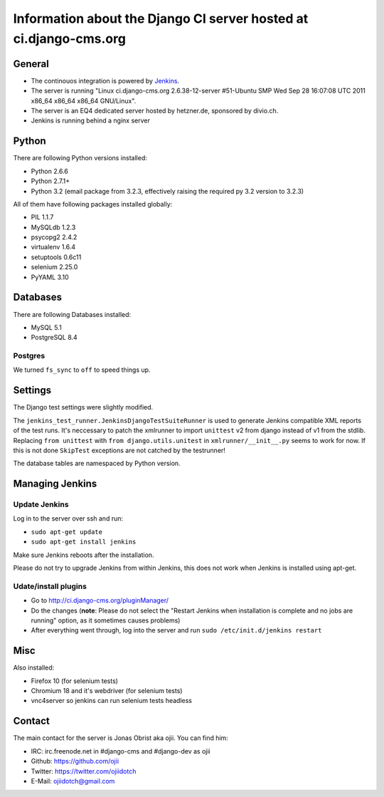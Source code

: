 ##################################################################
Information about the Django CI server hosted at ci.django-cms.org
##################################################################

*******
General
*******

* The continouos integration is powered by `Jenkins`_.
* The server is running "Linux ci.django-cms.org 2.6.38-12-server #51-Ubuntu SMP Wed Sep 28 16:07:08 UTC 2011 x86_64 x86_64 x86_64 GNU/Linux".
* The server is an EQ4 dedicated server hosted by hetzner.de, sponsored by divio.ch.
* Jenkins is running behind a nginx server


******
Python
******

There are following Python versions installed:

* Python 2.6.6
* Python 2.7.1+
* Python 3.2 (email package from 3.2.3, effectively raising the required py 3.2 version to 3.2.3)

All of them have following packages installed globally:

* PIL 1.1.7
* MySQLdb 1.2.3
* psycopg2 2.4.2
* virtualenv 1.6.4
* setuptools 0.6c11
* selenium 2.25.0
* PyYAML 3.10

*********
Databases
*********

There are following Databases installed:

* MySQL 5.1
* PostgreSQL 8.4

Postgres
========

We turned ``fs_sync`` to ``off`` to speed things up.

********
Settings
********

The Django test settings were slightly modified.

The ``jenkins_test_runner.JenkinsDjangoTestSuiteRunner`` is used to generate
Jenkins compatible XML reports of the test runs. It's neccessary to patch the
xmlrunner to import ``unittest`` v2 from django instead of v1 from the stdlib.
Replacing ``from unittest`` with ``from django.utils.unitest`` in 
``xmlrunner/__init__.py`` seems to work for now. If this is not done ``SkipTest``
exceptions are not catched by the testrunner!

The database tables are namespaced by Python version.

****************
Managing Jenkins
****************

Update Jenkins
==============

Log in to the server over ssh and run:

* ``sudo apt-get update``
* ``sudo apt-get install jenkins``

Make sure Jenkins reboots after the installation.

Please do not try to upgrade Jenkins from within Jenkins, this does not work 
when Jenkins is installed using apt-get.


Udate/install plugins
=====================

* Go to http://ci.django-cms.org/pluginManager/
* Do the changes (**note**: Please do not select the "Restart Jenkins when
  installation is complete and no jobs are running" option, as it sometimes
  causes problems)
* After everything went through, log into the server and run
  ``sudo /etc/init.d/jenkins restart``


.. _Jenkins: http://jenkins-ci.org

****
Misc
****

Also installed:

* Firefox 10 (for selenium tests)
* Chromium 18 and it's webdriver (for selenium tests)
* vnc4server so jenkins can run selenium tests headless

*******
Contact
*******

The main contact for the server is Jonas Obrist aka ojii. You can find him:

* IRC: irc.freenode.net in #django-cms and #django-dev as ojii
* Github: https://github.com/ojii
* Twitter: https://twitter.com/ojiidotch
* E-Mail: ojiidotch@gmail.com

